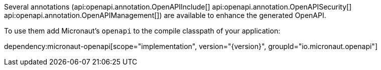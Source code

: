 Several annotations (api:openapi.annotation.OpenAPIInclude[] api:openapi.annotation.OpenAPISecurity[] api:openapi.annotation.OpenAPIManagement[]) are available to enhance the generated OpenAPI. 

To use them add Micronaut's `openapi` to the compile classpath of your application:

dependency:micronaut-openapi[scope="implementation", version="{version}", groupId="io.micronaut.openapi"]


